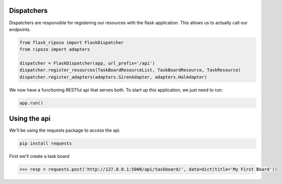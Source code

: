 Dispatchers
===========

Dispatchers are responsible for registering
our resources with the flask application.
This allows us to actually call our endpoints.

.. code-block:: python

    from flask_ripozo import FlaskDispatcher
    from ripozo import adapters

    dispatcher = FlaskDispatcher(app, url_prefix='/api')
    dispatcher.register_resources(TaskBoardResourceList, TaskBoardResource, TaskResource)
    dispatcher.register_adapters(adapters.SirenAdapter, adapters.HalAdapter)

We now have a functioning RESTful api that serves both.
To start up this application, we just need to run:

.. code-block:: python

    app.run()

Using the api
=============

We'll be using the requests package to access the
api.

.. code-block:: bash

    pip install requests

First we'll create a task board

.. code-block:: python

    >>> resp = requests.post('http://127.0.0.1:5000/api/taskboard/', data=dict(title='My First Board'))
